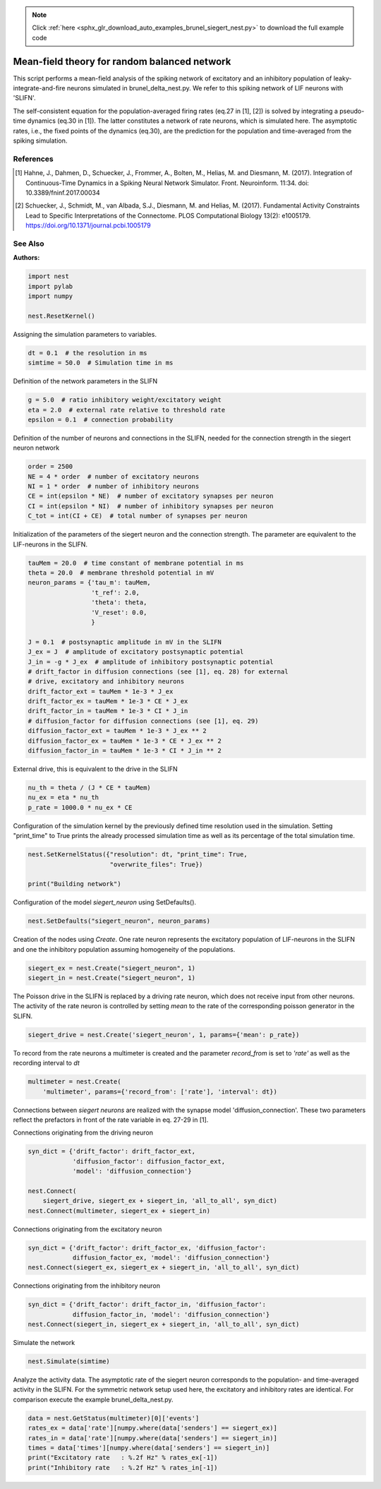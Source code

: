 .. note::
    :class: sphx-glr-download-link-note

    Click :ref:`here <sphx_glr_download_auto_examples_brunel_siegert_nest.py>` to download the full example code
.. rst-class:: sphx-glr-example-title

.. _sphx_glr_auto_examples_brunel_siegert_nest.py:

Mean-field theory for random balanced network
---------------------------------------------------

This script performs a mean-field analysis of the spiking network of
excitatory and an inhibitory population of leaky-integrate-and-fire neurons
simulated in brunel_delta_nest.py. We refer to this spiking network of LIF
neurons with 'SLIFN'.

The self-consistent equation for the population-averaged firing rates
(eq.27 in [1], [2]) is solved by integrating a pseudo-time dynamics
(eq.30 in [1]). The latter constitutes a network of rate neurons, which is
simulated here. The asymptotic rates, i.e., the fixed points of the
dynamics (eq.30), are the prediction for the population and
time-averaged from the spiking simulation.

References
~~~~~~~~~~~~~~

.. [1] Hahne, J., Dahmen, D., Schuecker, J., Frommer, A., Bolten, M.,
       Helias, M. and Diesmann, M. (2017).  Integration of Continuous-Time
       Dynamics in a Spiking Neural Network Simulator.  Front. Neuroinform.
       11:34. doi: 10.3389/fninf.2017.00034

.. [2] Schuecker, J., Schmidt, M., van Albada, S.J., Diesmann, M.
       and Helias, M. (2017). Fundamental Activity Constraints Lead
       to Specific Interpretations of the Connectome.
       PLOS Computational Biology 13(2): e1005179.
       https://doi.org/10.1371/journal.pcbi.1005179

See Also
~~~~~~~~~~


:Authors:




.. code-block:: default


    import nest
    import pylab
    import numpy

    nest.ResetKernel()


Assigning the simulation parameters to variables.


.. code-block:: default



    dt = 0.1  # the resolution in ms
    simtime = 50.0  # Simulation time in ms


Definition of the network parameters in the SLIFN


.. code-block:: default


    g = 5.0  # ratio inhibitory weight/excitatory weight
    eta = 2.0  # external rate relative to threshold rate
    epsilon = 0.1  # connection probability


Definition of the number of neurons and connections in the SLIFN, needed
for the connection strength in the siegert neuron network


.. code-block:: default


    order = 2500
    NE = 4 * order  # number of excitatory neurons
    NI = 1 * order  # number of inhibitory neurons
    CE = int(epsilon * NE)  # number of excitatory synapses per neuron
    CI = int(epsilon * NI)  # number of inhibitory synapses per neuron
    C_tot = int(CI + CE)  # total number of synapses per neuron


Initialization of the parameters of the siegert neuron and the connection
strength. The parameter are equivalent to the LIF-neurons in the SLIFN.


.. code-block:: default


    tauMem = 20.0  # time constant of membrane potential in ms
    theta = 20.0  # membrane threshold potential in mV
    neuron_params = {'tau_m': tauMem,
                     't_ref': 2.0,
                     'theta': theta,
                     'V_reset': 0.0,
                     }

    J = 0.1  # postsynaptic amplitude in mV in the SLIFN
    J_ex = J  # amplitude of excitatory postsynaptic potential
    J_in = -g * J_ex  # amplitude of inhibitory postsynaptic potential
    # drift_factor in diffusion connections (see [1], eq. 28) for external
    # drive, excitatory and inhibitory neurons
    drift_factor_ext = tauMem * 1e-3 * J_ex
    drift_factor_ex = tauMem * 1e-3 * CE * J_ex
    drift_factor_in = tauMem * 1e-3 * CI * J_in
    # diffusion_factor for diffusion connections (see [1], eq. 29)
    diffusion_factor_ext = tauMem * 1e-3 * J_ex ** 2
    diffusion_factor_ex = tauMem * 1e-3 * CE * J_ex ** 2
    diffusion_factor_in = tauMem * 1e-3 * CI * J_in ** 2


External drive, this is equivalent to the drive in the SLIFN


.. code-block:: default


    nu_th = theta / (J * CE * tauMem)
    nu_ex = eta * nu_th
    p_rate = 1000.0 * nu_ex * CE


Configuration of the simulation kernel by the previously defined time
resolution used in the simulation. Setting "print_time" to True prints the
already processed simulation time as well as its percentage of the total
simulation time.


.. code-block:: default


    nest.SetKernelStatus({"resolution": dt, "print_time": True,
                          "overwrite_files": True})

    print("Building network")


Configuration of the model `siegert_neuron` using SetDefaults().


.. code-block:: default


    nest.SetDefaults("siegert_neuron", neuron_params)


Creation of the nodes using `Create`. One rate neuron represents the
excitatory population of LIF-neurons in the SLIFN and one the inhibitory
population assuming homogeneity of the populations.


.. code-block:: default


    siegert_ex = nest.Create("siegert_neuron", 1)
    siegert_in = nest.Create("siegert_neuron", 1)


The Poisson drive in the SLIFN is replaced by a driving rate neuron,
which does not receive input from other neurons. The activity of the rate
neuron is controlled by setting `mean` to the rate of the corresponding
poisson generator in the SLIFN.


.. code-block:: default


    siegert_drive = nest.Create('siegert_neuron', 1, params={'mean': p_rate})


To record from the rate neurons a multimeter is created and the parameter
`record_from` is set to `'rate'` as well as the recording interval to `dt`


.. code-block:: default


    multimeter = nest.Create(
        'multimeter', params={'record_from': ['rate'], 'interval': dt})


Connections between `siegert neurons` are realized with the synapse model
'diffusion_connection'. These two parameters reflect the prefactors in
front of the rate variable in eq. 27-29 in [1].

Connections originating from the driving neuron


.. code-block:: default



    syn_dict = {'drift_factor': drift_factor_ext,
                'diffusion_factor': diffusion_factor_ext,
                'model': 'diffusion_connection'}

    nest.Connect(
        siegert_drive, siegert_ex + siegert_in, 'all_to_all', syn_dict)
    nest.Connect(multimeter, siegert_ex + siegert_in)


Connections originating from the excitatory neuron


.. code-block:: default



    syn_dict = {'drift_factor': drift_factor_ex, 'diffusion_factor':
                diffusion_factor_ex, 'model': 'diffusion_connection'}
    nest.Connect(siegert_ex, siegert_ex + siegert_in, 'all_to_all', syn_dict)


Connections originating from the inhibitory neuron


.. code-block:: default


    syn_dict = {'drift_factor': drift_factor_in, 'diffusion_factor':
                diffusion_factor_in, 'model': 'diffusion_connection'}
    nest.Connect(siegert_in, siegert_ex + siegert_in, 'all_to_all', syn_dict)


Simulate the network


.. code-block:: default


    nest.Simulate(simtime)


Analyze the activity data. The asymptotic rate of the siegert neuron
corresponds to the population- and time-averaged activity in the SLIFN.
For the symmetric network setup used here, the excitatory and inhibitory
rates are identical. For comparison execute the example brunel_delta_nest.py.


.. code-block:: default


    data = nest.GetStatus(multimeter)[0]['events']
    rates_ex = data['rate'][numpy.where(data['senders'] == siegert_ex)]
    rates_in = data['rate'][numpy.where(data['senders'] == siegert_in)]
    times = data['times'][numpy.where(data['senders'] == siegert_in)]
    print("Excitatory rate   : %.2f Hz" % rates_ex[-1])
    print("Inhibitory rate   : %.2f Hz" % rates_in[-1])


.. rst-class:: sphx-glr-timing

   **Total running time of the script:** ( 0 minutes  0.000 seconds)


.. _sphx_glr_download_auto_examples_brunel_siegert_nest.py:


.. only :: html

 .. container:: sphx-glr-footer
    :class: sphx-glr-footer-example



  .. container:: sphx-glr-download

     :download:`Download Python source code: brunel_siegert_nest.py <brunel_siegert_nest.py>`



  .. container:: sphx-glr-download

     :download:`Download Jupyter notebook: brunel_siegert_nest.ipynb <brunel_siegert_nest.ipynb>`


.. only:: html

 .. rst-class:: sphx-glr-signature

    `Gallery generated by Sphinx-Gallery <https://sphinx-gallery.github.io>`_
